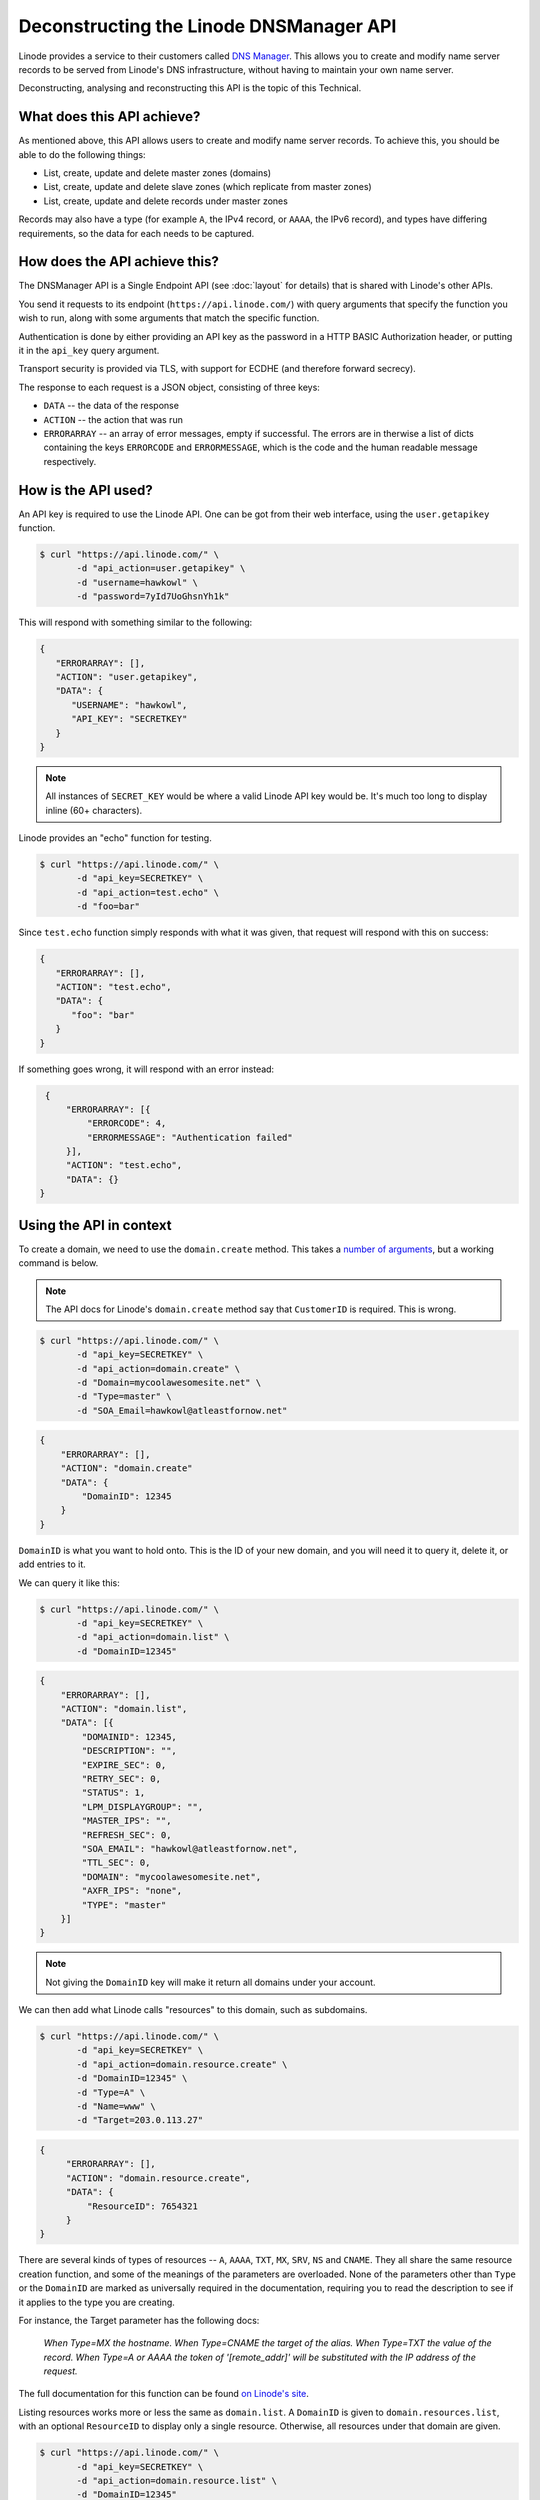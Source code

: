 Deconstructing the Linode DNSManager API
========================================

Linode provides a service to their customers called `DNS Manager <https://library.linode.com/dns-manager>`_.
This allows you to create and modify name server records to be served from Linode's DNS infrastructure, without having to maintain your own name server.

Deconstructing, analysing and reconstructing this API is the topic of this Technical.


What does this API achieve?
---------------------------

As mentioned above, this API allows users to create and modify name server records.
To achieve this, you should be able to do the following things:

* List, create, update and delete master zones (domains)
* List, create, update and delete slave zones (which replicate from master zones)
* List, create, update and delete records under master zones

Records may also have a type (for example ``A``, the IPv4 record, or ``AAAA``, the IPv6 record), and types have differing requirements, so the data for each needs to be captured.


How does the API achieve this?
------------------------------

The DNSManager API is a Single Endpoint API (see :doc:`layout` for details) that is shared with Linode's other APIs.

You send it requests to its endpoint (``https://api.linode.com/``) with query arguments that specify the function you wish to run, along with some arguments that match the specific function.

Authentication is done by either providing an API key as the password in a HTTP BASIC Authorization header, or putting it in the ``api_key`` query argument.

Transport security is provided via TLS, with support for ECDHE (and therefore forward secrecy).

The response to each request is a JSON object, consisting of three keys:

* ``DATA`` -- the data of the response
* ``ACTION`` -- the action that was run
* ``ERRORARRAY`` -- an array of error messages, empty if successful.
  The errors are in therwise a list of dicts containing the keys ``ERRORCODE`` and ``ERRORMESSAGE``, which is the code and the human readable message respectively.


How is the API used?
--------------------

An API key is required to use the Linode API.
One can be got from their web interface, using the ``user.getapikey`` function.

.. code-block:: sh

   $ curl "https://api.linode.com/" \
          -d "api_action=user.getapikey" \
	  -d "username=hawkowl" \
	  -d "password=7yId7UoGhsnYh1k"

This will respond with something similar to the following:

.. code-block:: json

    {
       "ERRORARRAY": [],
       "ACTION": "user.getapikey",
       "DATA": {
          "USERNAME": "hawkowl",
	  "API_KEY": "SECRETKEY"
       }
    }

.. note::
   
   All instances of ``SECRET_KEY`` would be where a valid Linode API key would be.
   It's much too long to display inline (60+ characters).

Linode provides an "echo" function for testing.

.. code-block:: sh

   $ curl "https://api.linode.com/" \
          -d "api_key=SECRETKEY" \
          -d "api_action=test.echo" \
	  -d "foo=bar"

Since ``test.echo`` function simply responds with what it was given, that request will respond with this on success:

.. code-block:: json

    {
       "ERRORARRAY": [],
       "ACTION": "test.echo",
       "DATA": {
          "foo": "bar"
       }
    }

If something goes wrong, it will respond with an error instead:

.. code-block:: json

     {
         "ERRORARRAY": [{
	     "ERRORCODE": 4,
	     "ERRORMESSAGE": "Authentication failed"
	 }],
	 "ACTION": "test.echo",
	 "DATA": {}
    }


Using the API in context
------------------------

To create a domain, we need to use the ``domain.create`` method.
This takes a `number of arguments <https://www.linode.com/api/dns/domain.create>`_, but a working command is below.

.. note::
   
   The API docs for Linode's ``domain.create`` method say that ``CustomerID`` is required.
   This is wrong.

.. code-block:: sh

   $ curl "https://api.linode.com/" \
          -d "api_key=SECRETKEY" \
          -d "api_action=domain.create" \
	  -d "Domain=mycoolawesomesite.net" \
	  -d "Type=master" \
	  -d "SOA_Email=hawkowl@atleastfornow.net"

.. code-block:: json

    {
        "ERRORARRAY": [],
	"ACTION": "domain.create"
	"DATA": {
	    "DomainID": 12345
	}
    }

``DomainID`` is what you want to hold onto.
This is the ID of your new domain, and you will need it to query it, delete it, or add entries to it.

We can query it like this:

.. code-block:: sh

   $ curl "https://api.linode.com/" \
          -d "api_key=SECRETKEY" \
          -d "api_action=domain.list" \
	  -d "DomainID=12345"

.. code-block:: json

    {
        "ERRORARRAY": [],
	"ACTION": "domain.list",
	"DATA": [{
            "DOMAINID": 12345,
            "DESCRIPTION": "",
            "EXPIRE_SEC": 0,
            "RETRY_SEC": 0,
            "STATUS": 1,
            "LPM_DISPLAYGROUP": "",
            "MASTER_IPS": "",
            "REFRESH_SEC": 0,
            "SOA_EMAIL": "hawkowl@atleastfornow.net",
            "TTL_SEC": 0,
            "DOMAIN": "mycoolawesomesite.net",
            "AXFR_IPS": "none",
            "TYPE": "master"
	}]	
    }

.. note::
   
   Not giving the ``DomainID`` key will make it return all domains under your account.

We can then add what Linode calls "resources" to this domain, such as subdomains.

.. code-block:: sh

   $ curl "https://api.linode.com/" \
          -d "api_key=SECRETKEY" \
          -d "api_action=domain.resource.create" \
	  -d "DomainID=12345" \
	  -d "Type=A" \
	  -d "Name=www" \
	  -d "Target=203.0.113.27"

.. code-block:: json

   {
        "ERRORARRAY": [],
	"ACTION": "domain.resource.create",
	"DATA": {
	    "ResourceID": 7654321
	}
   }

There are several kinds of types of resources -- ``A``, ``AAAA``, ``TXT``, ``MX``, ``SRV``, ``NS`` and ``CNAME``.
They all share the same resource creation function, and some of the meanings of the parameters are overloaded.
None of the parameters other than ``Type`` or the ``DomainID`` are marked as universally required in the documentation, requiring you to read the description to see if it applies to the type you are creating.

For instance, the Target parameter has the following docs:

.. epigraph::

   *When Type=MX the hostname. When Type=CNAME the target of the alias. When Type=TXT the value of the record. When Type=A or AAAA the token of '[remote_addr]' will be substituted with the IP address of the request.*

The full documentation for this function can be found `on Linode's site <https://www.linode.com/api/dns/domain.resource.create>`_.

Listing resources works more or less the same as ``domain.list``.
A ``DomainID`` is given to ``domain.resources.list``, with an optional ``ResourceID`` to display only a single resource.
Otherwise, all resources under that domain are given.

.. code-block:: sh

   $ curl "https://api.linode.com/" \
          -d "api_key=SECRETKEY" \
          -d "api_action=domain.resource.list" \
	  -d "DomainID=12345" 

.. code-block:: json

   {
      "ERRORARRAY": [],
      "ACTION": "domain.resource.list",
      "DATA": [{
	 "DOMAINID": 12345,
	 "PORT": 80,
	 "RESOURCEID": 7654321,
	 "NAME": "www",
	 "WEIGHT": 5,
	 "TTL_SEC": 0,
	 "TARGET": "203.0.113.27",
	 "PRIORITY": 10,
	 "PROTOCOL": "",
	 "TYPE": "A"
      }]
   }


Shortfalls of the API
---------------------

As I see it, the current Linode API has the following shortfalls:

* The single endpoint is shared between all Linode API services, and there is no easy or quick way to restrict an API key to only access the DNSManager API.
  The docs say that you can achieve this by creating users and restricting their permissions, but I've not researched this further.
* There is no versioning of the API.
* The function-based approach makes it more complex to use the API by splitting up the reference to the object you wish to access over a method name (eg. ``domain.resource.list``) and then a set of parameters, rather than having it directly in the URI.
* Creating domains and resources are more complex than required due to meanings of parameters being overloaded.
  The documentation isn't great at explaining what you exactly need, either.


Re-engineering the API
----------------------

Now that we have analysed how the API works and used it in context, I will now redevelop it, and provide a proof in concept using the `Twisted asynchonous networking framework <https://twistedmatrix.com/trac/>`_.
